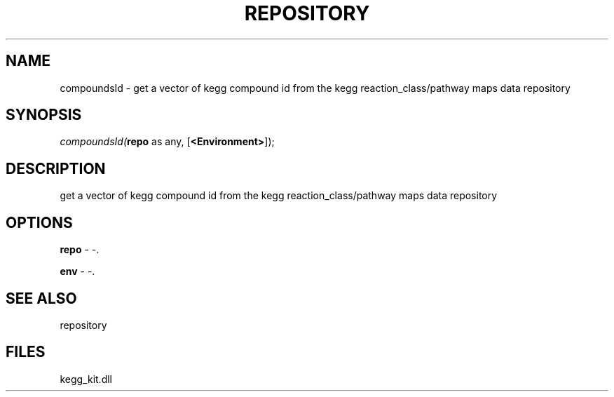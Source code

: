 .\" man page create by R# package system.
.TH REPOSITORY 1 2000-01-01 "compoundsId" "compoundsId"
.SH NAME
compoundsId \- get a vector of kegg compound id from the kegg reaction_class/pathway maps data repository
.SH SYNOPSIS
\fIcompoundsId(\fBrepo\fR as any, 
[\fB<Environment>\fR]);\fR
.SH DESCRIPTION
.PP
get a vector of kegg compound id from the kegg reaction_class/pathway maps data repository
.PP
.SH OPTIONS
.PP
\fBrepo\fB \fR\- -. 
.PP
.PP
\fBenv\fB \fR\- -. 
.PP
.SH SEE ALSO
repository
.SH FILES
.PP
kegg_kit.dll
.PP
